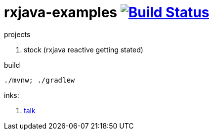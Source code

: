 = rxjava-examples image:https://travis-ci.org/daggerok/rxjava-examples.svg?branch=master["Build Status", link="https://travis-ci.org/daggerok/rxjava-examples"]

//tag::content[]

projects

. stock (rxjava reactive getting stated)

.build
----
./mvnw; ./gradlew
----

inks:

. link:https://www.youtube.com/watch?v=Bs76JDSx1X4[talk]

//end::content[]
